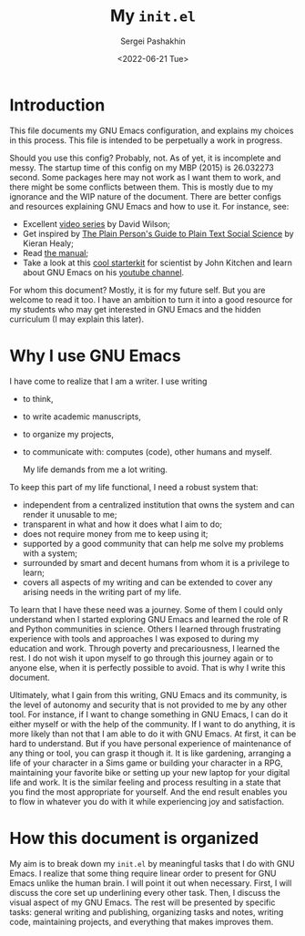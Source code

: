 #+author: Sergei Pashakhin
#+title: My ~init.el~
#+DATE: <2022-06-21 Tue>
#+EMAIL: pashakhin@gmail.com
* Introduction
This file documents my GNU Emacs configuration, and explains my choices in this process. This file is intended to be perpetually a work in progress.

Should you use this config? Probably, not. As of yet, it is incomplete and messy. The startup time of this config on my MBP (2015) is 26.032273 second. Some packages here may not work as I want them to work, and there might be some conflicts between them. This is mostly due to my ignorance and the WIP nature of the document. There are better configs and resources explaining GNU Emacs and how to use it. For instance, see:

- Excellent [[https://systemcrafters.net/videos/][video series]] by David Wilson;
- Get inspired by [[https://plain-text.co/][The Plain Person's Guide to Plain Text Social Science]] by Kieran Healy;
- Read [[https://www.gnu.org/software/emacs/manual/html_node/emacs/index.html][the manual]];
- Take a look at this [[https://github.com/jkitchin/scimax][cool starterkit]] for scientist by John Kitchen and learn about GNU Emacs on his [[https://www.youtube.com/c/JohnKitchin][youtube channel]].

For whom this document? Mostly, it is for my future self. But you are welcome to read it too. I have an ambition to turn it into a good resource for my students who may get interested in GNU Emacs and the hidden curriculum (I may explain this later).
* Why I use GNU Emacs
I have come to realize that I am a writer. I use writing
- to think,
- to write academic manuscripts,
- to organize my projects,
- to communicate with: computes (code), other humans and myself.

  My life demands from me a lot writing.

To keep this part of my life functional, I need a robust system that:

- independent from a centralized institution that owns the system and can render it unusable to me;
- transparent in what and how it does what I aim to do;
- does not require money from me to keep using it;
- supported by a good community that can help me solve my problems with a system;
- surrounded by smart and decent humans from whom it is a privilege to learn;
- covers all aspects of my writing and can be extended to cover any arising needs in the writing part of my life.

To learn that I have these need was a journey. Some of them I could only understand when I started exploring GNU Emacs and learned the role of R and Python communities in science. Others I learned through frustrating experience with tools and approaches I was exposed to during my education and work. Through poverty and precariousness, I learned the rest. I do not wish it upon myself to go through this journey again or to anyone else, when it is perfectly possible to avoid. That is why I write this document.

Ultimately, what I gain from this writing, GNU Emacs and its community, is the level of autonomy and security that is not provided to me by any other tool. For instance, if I want to change something in GNU Emacs, I can do it either myself or with the help of the community. If I want to do anything, it is more likely than not that I am able to do it with GNU Emacs. At first, it can be hard to understand. But if you have personal experience of maintenance of any thing or tool, you can grasp it though it. It is like gardening, arranging a life of your character in a Sims game or building your character in a RPG, maintaining your favorite bike or setting up your new laptop for your digital life and work. It is the similar feeling and process resulting in a state that you find the most appropriate for yourself. And the end result enables you to flow in whatever you do with it while experiencing joy and satisfaction.
* How this document is organized
My aim is to break down my ~init.el~ by meaningful tasks that I do with GNU Emacs. I realize that some thing require linear order to present for GNU Emacs unlike the human brain. I will point it out when necessary. First, I will discuss the core set up underlining every other task. Then, I discuss the visual aspect of my GNU Emacs. The rest will be presented by specific tasks: general writing and publishing, organizing tasks and notes, writing code, maintaining projects, and everything that makes improves them.
